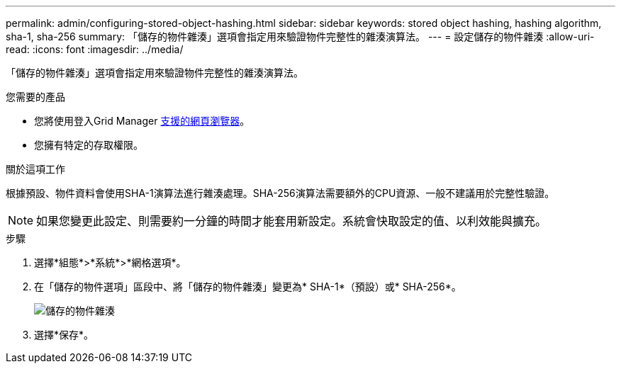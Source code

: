 ---
permalink: admin/configuring-stored-object-hashing.html 
sidebar: sidebar 
keywords: stored object hashing, hashing algorithm, sha-1, sha-256 
summary: 「儲存的物件雜湊」選項會指定用來驗證物件完整性的雜湊演算法。 
---
= 設定儲存的物件雜湊
:allow-uri-read: 
:icons: font
:imagesdir: ../media/


[role="lead"]
「儲存的物件雜湊」選項會指定用來驗證物件完整性的雜湊演算法。

.您需要的產品
* 您將使用登入Grid Manager xref:../admin/web-browser-requirements.adoc[支援的網頁瀏覽器]。
* 您擁有特定的存取權限。


.關於這項工作
根據預設、物件資料會使用SHA-1演算法進行雜湊處理。SHA-256演算法需要額外的CPU資源、一般不建議用於完整性驗證。


NOTE: 如果您變更此設定、則需要約一分鐘的時間才能套用新設定。系統會快取設定的值、以利效能與擴充。

.步驟
. 選擇*組態*>*系統*>*網格選項*。
. 在「儲存的物件選項」區段中、將「儲存的物件雜湊」變更為* SHA-1*（預設）或* SHA-256*。
+
image::../media/stored_object_hashing.png[儲存的物件雜湊]

. 選擇*保存*。


